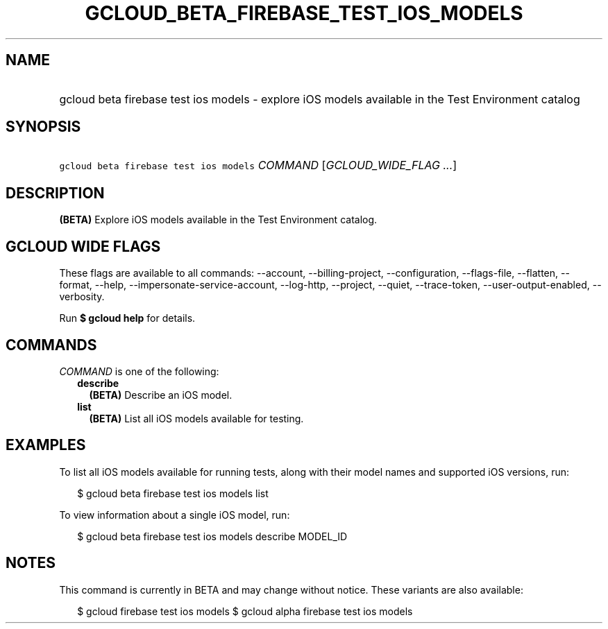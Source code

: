 
.TH "GCLOUD_BETA_FIREBASE_TEST_IOS_MODELS" 1



.SH "NAME"
.HP
gcloud beta firebase test ios models \- explore iOS models available in the Test Environment catalog



.SH "SYNOPSIS"
.HP
\f5gcloud beta firebase test ios models\fR \fICOMMAND\fR [\fIGCLOUD_WIDE_FLAG\ ...\fR]



.SH "DESCRIPTION"

\fB(BETA)\fR Explore iOS models available in the Test Environment catalog.



.SH "GCLOUD WIDE FLAGS"

These flags are available to all commands: \-\-account, \-\-billing\-project,
\-\-configuration, \-\-flags\-file, \-\-flatten, \-\-format, \-\-help,
\-\-impersonate\-service\-account, \-\-log\-http, \-\-project, \-\-quiet,
\-\-trace\-token, \-\-user\-output\-enabled, \-\-verbosity.

Run \fB$ gcloud help\fR for details.



.SH "COMMANDS"

\f5\fICOMMAND\fR\fR is one of the following:

.RS 2m
.TP 2m
\fBdescribe\fR
\fB(BETA)\fR Describe an iOS model.

.TP 2m
\fBlist\fR
\fB(BETA)\fR List all iOS models available for testing.


.RE
.sp

.SH "EXAMPLES"

To list all iOS models available for running tests, along with their model names
and supported iOS versions, run:

.RS 2m
$ gcloud beta firebase test ios models list
.RE

To view information about a single iOS model, run:

.RS 2m
$ gcloud beta firebase test ios models describe MODEL_ID
.RE



.SH "NOTES"

This command is currently in BETA and may change without notice. These variants
are also available:

.RS 2m
$ gcloud firebase test ios models
$ gcloud alpha firebase test ios models
.RE

